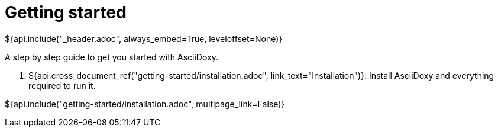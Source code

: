 // Copyright (C) 2019-2020, TomTom (http://tomtom.com).
//
// Licensed under the Apache License, Version 2.0 (the "License");
// you may not use this file except in compliance with the License.
// You may obtain a copy of the License at
//
//   http://www.apache.org/licenses/LICENSE-2.0
//
// Unless required by applicable law or agreed to in writing, software
// distributed under the License is distributed on an "AS IS" BASIS,
// WITHOUT WARRANTIES OR CONDITIONS OF ANY KIND, either express or implied.
// See the License for the specific language governing permissions and
// limitations under the License.
= Getting started
${api.include("_header.adoc", always_embed=True, leveloffset=None)}

A step by step guide to get you started with AsciiDoxy.

. ${api.cross_document_ref("getting-started/installation.adoc", link_text="Installation")}: Install
  AsciiDoxy and everything required to run it.

${api.include("getting-started/installation.adoc", multipage_link=False)}
